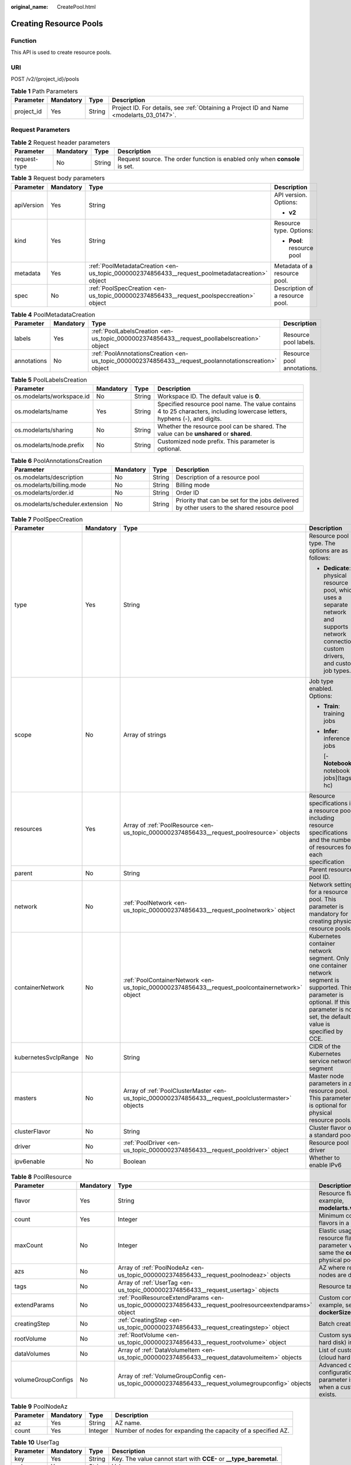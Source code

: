 :original_name: CreatePool.html

.. _CreatePool:

Creating Resource Pools
=======================

Function
--------

This API is used to create resource pools.

URI
---

POST /v2/{project_id}/pools

.. table:: **Table 1** Path Parameters

   +------------+-----------+--------+------------------------------------------------------------------------------------------+
   | Parameter  | Mandatory | Type   | Description                                                                              |
   +============+===========+========+==========================================================================================+
   | project_id | Yes       | String | Project ID. For details, see :ref:`Obtaining a Project ID and Name <modelarts_03_0147>`. |
   +------------+-----------+--------+------------------------------------------------------------------------------------------+

Request Parameters
------------------

.. table:: **Table 2** Request header parameters

   +--------------+-----------+--------+-----------------------------------------------------------------------------+
   | Parameter    | Mandatory | Type   | Description                                                                 |
   +==============+===========+========+=============================================================================+
   | request-type | No        | String | Request source. The order function is enabled only when **console** is set. |
   +--------------+-----------+--------+-----------------------------------------------------------------------------+

.. table:: **Table 3** Request body parameters

   +-----------------+-----------------+-------------------------------------------------------------------------------------------------+---------------------------------+
   | Parameter       | Mandatory       | Type                                                                                            | Description                     |
   +=================+=================+=================================================================================================+=================================+
   | apiVersion      | Yes             | String                                                                                          | API version. Options:           |
   |                 |                 |                                                                                                 |                                 |
   |                 |                 |                                                                                                 | -  **v2**                       |
   +-----------------+-----------------+-------------------------------------------------------------------------------------------------+---------------------------------+
   | kind            | Yes             | String                                                                                          | Resource type. Options:         |
   |                 |                 |                                                                                                 |                                 |
   |                 |                 |                                                                                                 | -  **Pool**: resource pool      |
   +-----------------+-----------------+-------------------------------------------------------------------------------------------------+---------------------------------+
   | metadata        | Yes             | :ref:`PoolMetadataCreation <en-us_topic_0000002374856433__request_poolmetadatacreation>` object | Metadata of a resource pool.    |
   +-----------------+-----------------+-------------------------------------------------------------------------------------------------+---------------------------------+
   | spec            | No              | :ref:`PoolSpecCreation <en-us_topic_0000002374856433__request_poolspeccreation>` object         | Description of a resource pool. |
   +-----------------+-----------------+-------------------------------------------------------------------------------------------------+---------------------------------+

.. _en-us_topic_0000002374856433__request_poolmetadatacreation:

.. table:: **Table 4** PoolMetadataCreation

   +-------------+-----------+-------------------------------------------------------------------------------------------------------+----------------------------+
   | Parameter   | Mandatory | Type                                                                                                  | Description                |
   +=============+===========+=======================================================================================================+============================+
   | labels      | Yes       | :ref:`PoolLabelsCreation <en-us_topic_0000002374856433__request_poollabelscreation>` object           | Resource pool labels.      |
   +-------------+-----------+-------------------------------------------------------------------------------------------------------+----------------------------+
   | annotations | No        | :ref:`PoolAnnotationsCreation <en-us_topic_0000002374856433__request_poolannotationscreation>` object | Resource pool annotations. |
   +-------------+-----------+-------------------------------------------------------------------------------------------------------+----------------------------+

.. _en-us_topic_0000002374856433__request_poollabelscreation:

.. table:: **Table 5** PoolLabelsCreation

   +---------------------------+-----------+--------+----------------------------------------------------------------------------------------------------------------------------+
   | Parameter                 | Mandatory | Type   | Description                                                                                                                |
   +===========================+===========+========+============================================================================================================================+
   | os.modelarts/workspace.id | No        | String | Workspace ID. The default value is **0**.                                                                                  |
   +---------------------------+-----------+--------+----------------------------------------------------------------------------------------------------------------------------+
   | os.modelarts/name         | Yes       | String | Specified resource pool name. The value contains 4 to 25 characters, including lowercase letters, hyphens (-), and digits. |
   +---------------------------+-----------+--------+----------------------------------------------------------------------------------------------------------------------------+
   | os.modelarts/sharing      | No        | String | Whether the resource pool can be shared. The value can be **unshared** or **shared**.                                      |
   +---------------------------+-----------+--------+----------------------------------------------------------------------------------------------------------------------------+
   | os.modelarts/node.prefix  | No        | String | Customized node prefix. This parameter is optional.                                                                        |
   +---------------------------+-----------+--------+----------------------------------------------------------------------------------------------------------------------------+

.. _en-us_topic_0000002374856433__request_poolannotationscreation:

.. table:: **Table 6** PoolAnnotationsCreation

   +----------------------------------+-----------+--------+--------------------------------------------------------------------------------------------+
   | Parameter                        | Mandatory | Type   | Description                                                                                |
   +==================================+===========+========+============================================================================================+
   | os.modelarts/description         | No        | String | Description of a resource pool                                                             |
   +----------------------------------+-----------+--------+--------------------------------------------------------------------------------------------+
   | os.modelarts/billing.mode        | No        | String | Billing mode                                                                               |
   +----------------------------------+-----------+--------+--------------------------------------------------------------------------------------------+
   | os.modelarts/order.id            | No        | String | Order ID                                                                                   |
   +----------------------------------+-----------+--------+--------------------------------------------------------------------------------------------+
   | os.modelarts/scheduler.extension | No        | String | Priority that can be set for the jobs delivered by other users to the shared resource pool |
   +----------------------------------+-----------+--------+--------------------------------------------------------------------------------------------+

.. _en-us_topic_0000002374856433__request_poolspeccreation:

.. table:: **Table 7** PoolSpecCreation

   +----------------------+-----------------+-----------------------------------------------------------------------------------------------------+-----------------------------------------------------------------------------------------------------------------------------------------------------------------------------------------+
   | Parameter            | Mandatory       | Type                                                                                                | Description                                                                                                                                                                             |
   +======================+=================+=====================================================================================================+=========================================================================================================================================================================================+
   | type                 | Yes             | String                                                                                              | Resource pool type. The options are as follows:                                                                                                                                         |
   |                      |                 |                                                                                                     |                                                                                                                                                                                         |
   |                      |                 |                                                                                                     | -  **Dedicate**: physical resource pool, which uses a separate network and supports network connection, custom drivers, and custom job types.                                           |
   +----------------------+-----------------+-----------------------------------------------------------------------------------------------------+-----------------------------------------------------------------------------------------------------------------------------------------------------------------------------------------+
   | scope                | No              | Array of strings                                                                                    | Job type enabled. Options:                                                                                                                                                              |
   |                      |                 |                                                                                                     |                                                                                                                                                                                         |
   |                      |                 |                                                                                                     | -  **Train**: training jobs                                                                                                                                                             |
   |                      |                 |                                                                                                     |                                                                                                                                                                                         |
   |                      |                 |                                                                                                     | -  **Infer**: inference jobs                                                                                                                                                            |
   |                      |                 |                                                                                                     |                                                                                                                                                                                         |
   |                      |                 |                                                                                                     |    [- **Notebook**: notebook jobs](tags: hc)                                                                                                                                            |
   +----------------------+-----------------+-----------------------------------------------------------------------------------------------------+-----------------------------------------------------------------------------------------------------------------------------------------------------------------------------------------+
   | resources            | Yes             | Array of :ref:`PoolResource <en-us_topic_0000002374856433__request_poolresource>` objects           | Resource specifications in a resource pool, including resource specifications and the number of resources for each specification                                                        |
   +----------------------+-----------------+-----------------------------------------------------------------------------------------------------+-----------------------------------------------------------------------------------------------------------------------------------------------------------------------------------------+
   | parent               | No              | String                                                                                              | Parent resource pool ID.                                                                                                                                                                |
   +----------------------+-----------------+-----------------------------------------------------------------------------------------------------+-----------------------------------------------------------------------------------------------------------------------------------------------------------------------------------------+
   | network              | No              | :ref:`PoolNetwork <en-us_topic_0000002374856433__request_poolnetwork>` object                       | Network settings for a resource pool. This parameter is mandatory for creating physical resource pools.                                                                                 |
   +----------------------+-----------------+-----------------------------------------------------------------------------------------------------+-----------------------------------------------------------------------------------------------------------------------------------------------------------------------------------------+
   | containerNetwork     | No              | :ref:`PoolContainerNetwork <en-us_topic_0000002374856433__request_poolcontainernetwork>` object     | Kubernetes container network segment. Only one container network segment is supported. This parameter is optional. If this parameter is not set, the default value is specified by CCE. |
   +----------------------+-----------------+-----------------------------------------------------------------------------------------------------+-----------------------------------------------------------------------------------------------------------------------------------------------------------------------------------------+
   | kubernetesSvcIpRange | No              | String                                                                                              | CIDR of the Kubernetes service network segment                                                                                                                                          |
   +----------------------+-----------------+-----------------------------------------------------------------------------------------------------+-----------------------------------------------------------------------------------------------------------------------------------------------------------------------------------------+
   | masters              | No              | Array of :ref:`PoolClusterMaster <en-us_topic_0000002374856433__request_poolclustermaster>` objects | Master node parameters in a resource pool. This parameter is optional for physical resource pools.                                                                                      |
   +----------------------+-----------------+-----------------------------------------------------------------------------------------------------+-----------------------------------------------------------------------------------------------------------------------------------------------------------------------------------------+
   | clusterFlavor        | No              | String                                                                                              | Cluster flavor of a standard pool.                                                                                                                                                      |
   +----------------------+-----------------+-----------------------------------------------------------------------------------------------------+-----------------------------------------------------------------------------------------------------------------------------------------------------------------------------------------+
   | driver               | No              | :ref:`PoolDriver <en-us_topic_0000002374856433__request_pooldriver>` object                         | Resource pool driver                                                                                                                                                                    |
   +----------------------+-----------------+-----------------------------------------------------------------------------------------------------+-----------------------------------------------------------------------------------------------------------------------------------------------------------------------------------------+
   | ipv6enable           | No              | Boolean                                                                                             | Whether to enable IPv6                                                                                                                                                                  |
   +----------------------+-----------------+-----------------------------------------------------------------------------------------------------+-----------------------------------------------------------------------------------------------------------------------------------------------------------------------------------------+

.. _en-us_topic_0000002374856433__request_poolresource:

.. table:: **Table 8** PoolResource

   +--------------------+-----------+---------------------------------------------------------------------------------------------------------+----------------------------------------------------------------------------------------------------------------+
   | Parameter          | Mandatory | Type                                                                                                    | Description                                                                                                    |
   +====================+===========+=========================================================================================================+================================================================================================================+
   | flavor             | Yes       | String                                                                                                  | Resource flavor name, for example, **modelarts.vm.gpu.tnt004**.                                                |
   +--------------------+-----------+---------------------------------------------------------------------------------------------------------+----------------------------------------------------------------------------------------------------------------+
   | count              | Yes       | Integer                                                                                                 | Minimum count for the flavors in a resource pool.                                                              |
   +--------------------+-----------+---------------------------------------------------------------------------------------------------------+----------------------------------------------------------------------------------------------------------------+
   | maxCount           | No        | Integer                                                                                                 | Elastic usage of the resource flavor. This parameter value is the same the **count** value in a physical pool. |
   +--------------------+-----------+---------------------------------------------------------------------------------------------------------+----------------------------------------------------------------------------------------------------------------+
   | azs                | No        | Array of :ref:`PoolNodeAz <en-us_topic_0000002374856433__request_poolnodeaz>` objects                   | AZ where resource pool nodes are deployed.                                                                     |
   +--------------------+-----------+---------------------------------------------------------------------------------------------------------+----------------------------------------------------------------------------------------------------------------+
   | tags               | No        | Array of :ref:`UserTag <en-us_topic_0000002374856433__request_usertag>` objects                         | Resource tags.                                                                                                 |
   +--------------------+-----------+---------------------------------------------------------------------------------------------------------+----------------------------------------------------------------------------------------------------------------+
   | extendParams       | No        | :ref:`PoolResourceExtendParams <en-us_topic_0000002374856433__request_poolresourceextendparams>` object | Custom configuration, for example, setting **dockerSize** for the node.                                        |
   +--------------------+-----------+---------------------------------------------------------------------------------------------------------+----------------------------------------------------------------------------------------------------------------+
   | creatingStep       | No        | :ref:`CreatingStep <en-us_topic_0000002374856433__request_creatingstep>` object                         | Batch creation information.                                                                                    |
   +--------------------+-----------+---------------------------------------------------------------------------------------------------------+----------------------------------------------------------------------------------------------------------------+
   | rootVolume         | No        | :ref:`RootVolume <en-us_topic_0000002374856433__request_rootvolume>` object                             | Custom system disk (cloud hard disk) information.                                                              |
   +--------------------+-----------+---------------------------------------------------------------------------------------------------------+----------------------------------------------------------------------------------------------------------------+
   | dataVolumes        | No        | Array of :ref:`DataVolumeItem <en-us_topic_0000002374856433__request_datavolumeitem>` objects           | List of custom data disks (cloud hard disks).                                                                  |
   +--------------------+-----------+---------------------------------------------------------------------------------------------------------+----------------------------------------------------------------------------------------------------------------+
   | volumeGroupConfigs | No        | Array of :ref:`VolumeGroupConfig <en-us_topic_0000002374856433__request_volumegroupconfig>` objects     | Advanced disk configurations. This parameter is mandatory when a custom data disk exists.                      |
   +--------------------+-----------+---------------------------------------------------------------------------------------------------------+----------------------------------------------------------------------------------------------------------------+

.. _en-us_topic_0000002374856433__request_poolnodeaz:

.. table:: **Table 9** PoolNodeAz

   +-----------+-----------+---------+---------------------------------------------------------------+
   | Parameter | Mandatory | Type    | Description                                                   |
   +===========+===========+=========+===============================================================+
   | az        | Yes       | String  | AZ name.                                                      |
   +-----------+-----------+---------+---------------------------------------------------------------+
   | count     | Yes       | Integer | Number of nodes for expanding the capacity of a specified AZ. |
   +-----------+-----------+---------+---------------------------------------------------------------+

.. _en-us_topic_0000002374856433__request_usertag:

.. table:: **Table 10** UserTag

   +-----------+-----------+--------+---------------------------------------------------------------------+
   | Parameter | Mandatory | Type   | Description                                                         |
   +===========+===========+========+=====================================================================+
   | key       | Yes       | String | Key. The value cannot start with **CCE-** or **\__type_baremetal**. |
   +-----------+-----------+--------+---------------------------------------------------------------------+
   | value     | Yes       | String | Value.                                                              |
   +-----------+-----------+--------+---------------------------------------------------------------------+

.. _en-us_topic_0000002374856433__request_poolresourceextendparams:

.. table:: **Table 11** PoolResourceExtendParams

   +----------------+-----------+--------+---------------------------------------------------------------------------+
   | Parameter      | Mandatory | Type   | Description                                                               |
   +================+===========+========+===========================================================================+
   | dockerBaseSize | No        | String | Size of the container image space on a node.                              |
   +----------------+-----------+--------+---------------------------------------------------------------------------+
   | postInstall    | No        | String | Post-installation script. The entered value must be encoded using Base64. |
   +----------------+-----------+--------+---------------------------------------------------------------------------+

.. _en-us_topic_0000002374856433__request_creatingstep:

.. table:: **Table 12** CreatingStep

   +-----------------+-----------------+-----------------+----------------------------------+
   | Parameter       | Mandatory       | Type            | Description                      |
   +=================+=================+=================+==================================+
   | step            | No              | Integer         | Creation step.                   |
   +-----------------+-----------------+-----------------+----------------------------------+
   | type            | No              | String          | Batch creation type.             |
   |                 |                 |                 |                                  |
   |                 |                 |                 | -  **rack**: entire rack         |
   |                 |                 |                 |                                  |
   |                 |                 |                 | -  **hyperinstance**: supernodes |
   +-----------------+-----------------+-----------------+----------------------------------+

.. _en-us_topic_0000002374856433__request_rootvolume:

.. table:: **Table 13** RootVolume

   +-----------------+-----------------+-----------------+----------------------------------------+
   | Parameter       | Mandatory       | Type            | Description                            |
   +=================+=================+=================+========================================+
   | volumeType      | Yes             | String          | Disk type. The options are as follows: |
   |                 |                 |                 |                                        |
   |                 |                 |                 | -  **SSD**: ultra-high I/O disk        |
   |                 |                 |                 |                                        |
   |                 |                 |                 | -  **GPSSD**: general-purpose SSD      |
   |                 |                 |                 |                                        |
   |                 |                 |                 | -  **SAS**: high I/O disk              |
   +-----------------+-----------------+-----------------+----------------------------------------+
   | size            | Yes             | String          | Disk size, in GiB.                     |
   +-----------------+-----------------+-----------------+----------------------------------------+

.. _en-us_topic_0000002374856433__request_datavolumeitem:

.. table:: **Table 14** DataVolumeItem

   +-----------------+-----------------+---------------------------------------------------------------------------------------------+----------------------------------------+
   | Parameter       | Mandatory       | Type                                                                                        | Description                            |
   +=================+=================+=============================================================================================+========================================+
   | volumeType      | Yes             | String                                                                                      | Disk type. The options are as follows: |
   |                 |                 |                                                                                             |                                        |
   |                 |                 |                                                                                             | -  **SSD**: ultra-high I/O disk        |
   |                 |                 |                                                                                             |                                        |
   |                 |                 |                                                                                             | -  **GPSSD**: general-purpose SSD      |
   |                 |                 |                                                                                             |                                        |
   |                 |                 |                                                                                             | -  **SAS**: high I/O disk              |
   +-----------------+-----------------+---------------------------------------------------------------------------------------------+----------------------------------------+
   | size            | Yes             | String                                                                                      | Disk size, in GiB.                     |
   +-----------------+-----------------+---------------------------------------------------------------------------------------------+----------------------------------------+
   | count           | No              | Integer                                                                                     | Number of disks.                       |
   +-----------------+-----------------+---------------------------------------------------------------------------------------------+----------------------------------------+
   | extendParams    | Yes             | :ref:`VolumeExtendParams <en-us_topic_0000002374856433__request_volumeextendparams>` object | Custom disk configuration.             |
   +-----------------+-----------------+---------------------------------------------------------------------------------------------+----------------------------------------+

.. _en-us_topic_0000002374856433__request_volumeextendparams:

.. table:: **Table 15** VolumeExtendParams

   +-----------------+-----------------+-----------------+--------------------------------------------------------------------------------------------------------------------------------------------------------------------+
   | Parameter       | Mandatory       | Type            | Description                                                                                                                                                        |
   +=================+=================+=================+====================================================================================================================================================================+
   | volumeGroup     | Yes             | String          | Name of a disk group, which is used to divide storage space. The options are as follows:                                                                           |
   |                 |                 |                 |                                                                                                                                                                    |
   |                 |                 |                 | -  **vgpaas**: container disk.                                                                                                                                     |
   |                 |                 |                 |                                                                                                                                                                    |
   |                 |                 |                 | -  **default**: common data disk, which is mounted in default mode.                                                                                                |
   |                 |                 |                 |                                                                                                                                                                    |
   |                 |                 |                 | -  **vguser{num}**: common data disk, which is mounted to a specified path. The group name varies depending on the path, for example, **vguser1** and **vguser2**. |
   |                 |                 |                 |                                                                                                                                                                    |
   |                 |                 |                 | -  **vg-everest-localvolume-persistent**: common data disk, which is used as the persistent storage volume.                                                        |
   |                 |                 |                 |                                                                                                                                                                    |
   |                 |                 |                 | -  **vg-everest-localvolume-ephemeral**: common data disk, which is used as a temporary storage volume.                                                            |
   +-----------------+-----------------+-----------------+--------------------------------------------------------------------------------------------------------------------------------------------------------------------+

.. _en-us_topic_0000002374856433__request_volumegroupconfig:

.. table:: **Table 16** VolumeGroupConfig

   +-----------------+-----------------+---------------------------------------------------------------------------+--------------------------------------------------------------------------------------------------------------------------------------------------------------------+
   | Parameter       | Mandatory       | Type                                                                      | Description                                                                                                                                                        |
   +=================+=================+===========================================================================+====================================================================================================================================================================+
   | volumeGroup     | Yes             | String                                                                    | Disk group name. Index of the volume group in the dataVolumes.                                                                                                     |
   +-----------------+-----------------+---------------------------------------------------------------------------+--------------------------------------------------------------------------------------------------------------------------------------------------------------------+
   | dockerThinPool  | No              | Integer                                                                   | Percentage of container disks to data disks on nodes in a resource pool. This parameter can be specified only when **volumeGroup** is **vgpaas** (container disk). |
   +-----------------+-----------------+---------------------------------------------------------------------------+--------------------------------------------------------------------------------------------------------------------------------------------------------------------+
   | lvmConfig       | No              | :ref:`LvmConfig <en-us_topic_0000002374856433__request_lvmconfig>` object | LVM configuration management.                                                                                                                                      |
   +-----------------+-----------------+---------------------------------------------------------------------------+--------------------------------------------------------------------------------------------------------------------------------------------------------------------+
   | types           | No              | Array of strings                                                          | Storage type. The options are as follows:                                                                                                                          |
   |                 |                 |                                                                           |                                                                                                                                                                    |
   |                 |                 |                                                                           | -  **volume**: cloud hard disk. When **dataVolumes** is specified, the default value is used.                                                                      |
   |                 |                 |                                                                           |                                                                                                                                                                    |
   |                 |                 |                                                                           | -  **local**: local disk. This parameter must be specified when a local disk is used.                                                                              |
   +-----------------+-----------------+---------------------------------------------------------------------------+--------------------------------------------------------------------------------------------------------------------------------------------------------------------+

.. _en-us_topic_0000002374856433__request_lvmconfig:

.. table:: **Table 17** LvmConfig

   +-----------------+-----------------+-----------------+-------------------------------------------------------------------------------------------------------------------------------------------------------------------------------------+
   | Parameter       | Mandatory       | Type            | Description                                                                                                                                                                         |
   +=================+=================+=================+=====================================================================================================================================================================================+
   | lvType          | Yes             | String          | LVM write mode. The options are as follows:                                                                                                                                         |
   |                 |                 |                 |                                                                                                                                                                                     |
   |                 |                 |                 | -  **linear**: linear mode.                                                                                                                                                         |
   |                 |                 |                 |                                                                                                                                                                                     |
   |                 |                 |                 | -  **striped**: striped mode in which multiple disks are used to form a strip to improve disk performance.                                                                          |
   +-----------------+-----------------+-----------------+-------------------------------------------------------------------------------------------------------------------------------------------------------------------------------------+
   | path            | No              | String          | Disk mount path. This parameter takes effect only in user configuration. The value is an absolute path. Digits, letters, periods (.), hyphens (-), and underscores (_) are allowed. |
   +-----------------+-----------------+-----------------+-------------------------------------------------------------------------------------------------------------------------------------------------------------------------------------+

.. _en-us_topic_0000002374856433__request_poolnetwork:

.. table:: **Table 18** PoolNetwork

   +-----------+-----------+--------+-------------------------------------------------------------------------------------------------------+
   | Parameter | Mandatory | Type   | Description                                                                                           |
   +===========+===========+========+=======================================================================================================+
   | name      | No        | String | Network name. The value is obtained from the **metadata.name** field in the network resource details. |
   +-----------+-----------+--------+-------------------------------------------------------------------------------------------------------+

.. _en-us_topic_0000002374856433__request_poolcontainernetwork:

.. table:: **Table 19** PoolContainerNetwork

   +-----------+-----------+--------+-----------------------------------------------------------------------------------------------------------------------------------------------------------------------------------------------------------------------------------------------------------------------+
   | Parameter | Mandatory | Type   | Description                                                                                                                                                                                                                                                           |
   +===========+===========+========+=======================================================================================================================================================================================================================================================================+
   | cidr      | No        | String | CIDR block of the container network segment. Recommended: 10.0.0.0/12-19, 172.16.0.0/16-19, or 192.168.0.0/16-19. If the selected CIDR block conflicts with existing ones, an error will be reported. This parameter cannot be modified after the cluster is created. |
   +-----------+-----------+--------+-----------------------------------------------------------------------------------------------------------------------------------------------------------------------------------------------------------------------------------------------------------------------+

.. _en-us_topic_0000002374856433__request_poolclustermaster:

.. table:: **Table 20** PoolClusterMaster

   ========= ========= ====== ===================================
   Parameter Mandatory Type   Description
   ========= ========= ====== ===================================
   az        No        String AZ where the master node is located
   ========= ========= ====== ===================================

.. _en-us_topic_0000002374856433__request_pooldriver:

.. table:: **Table 21** PoolDriver

   +-----------------+-----------------+-----------------+----------------------------------------------------------------------------------------------------------------------------------------------------+
   | Parameter       | Mandatory       | Type            | Description                                                                                                                                        |
   +=================+=================+=================+====================================================================================================================================================+
   | gpuVersion      | No              | String          | GPU driver version. This parameter is available when GPUs are used in a physical resource pool. For example, the GPU driver version is **440.33**. |
   +-----------------+-----------------+-----------------+----------------------------------------------------------------------------------------------------------------------------------------------------+
   | npuVersion      | No              | String          | NPU driver version.                                                                                                                                |
   +-----------------+-----------------+-----------------+----------------------------------------------------------------------------------------------------------------------------------------------------+
   | updateStrategy  | No              | String          | Driver upgrade policy. Options:                                                                                                                    |
   |                 |                 |                 |                                                                                                                                                    |
   |                 |                 |                 | -  **force**: forcible upgrade. The node drivers are upgraded immediately, which may affect jobs running on the node.                              |
   |                 |                 |                 |                                                                                                                                                    |
   |                 |                 |                 | -  **idle**: secure upgrade. The drivers are upgraded when no job is running on the node.                                                          |
   +-----------------+-----------------+-----------------+----------------------------------------------------------------------------------------------------------------------------------------------------+

Response Parameters
-------------------

**Status code: 200**

.. table:: **Table 22** Response body parameters

   +-----------------------+----------------------------------------------------------------------------------+---------------------------------+
   | Parameter             | Type                                                                             | Description                     |
   +=======================+==================================================================================+=================================+
   | apiVersion            | String                                                                           | API version. Options:           |
   |                       |                                                                                  |                                 |
   |                       |                                                                                  | -  **v2**                       |
   +-----------------------+----------------------------------------------------------------------------------+---------------------------------+
   | kind                  | String                                                                           | Resource type. Options:         |
   |                       |                                                                                  |                                 |
   |                       |                                                                                  | -  **Pool**: resource pool      |
   +-----------------------+----------------------------------------------------------------------------------+---------------------------------+
   | metadata              | :ref:`PoolMetadata <en-us_topic_0000002374856433__response_poolmetadata>` object | Metadata of a resource pool.    |
   +-----------------------+----------------------------------------------------------------------------------+---------------------------------+
   | spec                  | :ref:`PoolSpec <en-us_topic_0000002374856433__response_poolspec>` object         | Description of a resource pool. |
   +-----------------------+----------------------------------------------------------------------------------+---------------------------------+
   | status                | :ref:`PoolStatus <en-us_topic_0000002374856433__response_poolstatus>` object     | Status of a resource pool.      |
   +-----------------------+----------------------------------------------------------------------------------+---------------------------------+

.. _en-us_topic_0000002374856433__response_poolmetadata:

.. table:: **Table 23** PoolMetadata

   +-------------------+------------------------------------------------------------------------------------------------+---------------------------------------------------------------------------------+
   | Parameter         | Type                                                                                           | Description                                                                     |
   +===================+================================================================================================+=================================================================================+
   | name              | String                                                                                         | Automatically generated resource pool name, which is equivalent to **pool ID**. |
   +-------------------+------------------------------------------------------------------------------------------------+---------------------------------------------------------------------------------+
   | creationTimestamp | String                                                                                         | Timestamp, for example, 2021-11-01T03:49:41Z.                                   |
   +-------------------+------------------------------------------------------------------------------------------------+---------------------------------------------------------------------------------+
   | labels            | :ref:`PoolMetaLabels <en-us_topic_0000002374856433__response_poolmetalabels>` object           | Resource pool labels.                                                           |
   +-------------------+------------------------------------------------------------------------------------------------+---------------------------------------------------------------------------------+
   | annotations       | :ref:`PoolMetaAnnotations <en-us_topic_0000002374856433__response_poolmetaannotations>` object | Resource pool annotations.                                                      |
   +-------------------+------------------------------------------------------------------------------------------------+---------------------------------------------------------------------------------+

.. _en-us_topic_0000002374856433__response_poolmetalabels:

.. table:: **Table 24** PoolMetaLabels

   +-------------------------------+-----------------------+-------------------------------------------------------------------------------------------------------------------------------------------------------+
   | Parameter                     | Type                  | Description                                                                                                                                           |
   +===============================+=======================+=======================================================================================================================================================+
   | os.modelarts/workspace.id     | String                | Workspace ID                                                                                                                                          |
   +-------------------------------+-----------------------+-------------------------------------------------------------------------------------------------------------------------------------------------------+
   | os.modelarts/name             | String                | Resource pool name specified by the user.                                                                                                             |
   +-------------------------------+-----------------------+-------------------------------------------------------------------------------------------------------------------------------------------------------+
   | os.modelarts/resource.id      | String                | Resource ID of the resource pool.                                                                                                                     |
   +-------------------------------+-----------------------+-------------------------------------------------------------------------------------------------------------------------------------------------------+
   | os.modelarts/tenant.domain.id | String                | ID of the tenant corresponding to the resource pool, which records the tenant account where the resource pool is created                              |
   +-------------------------------+-----------------------+-------------------------------------------------------------------------------------------------------------------------------------------------------+
   | os.modelarts/create-from      | String                | Source of a resource pool, for example, **admin-console**, indicating that the resource pool is created by the administrator on the ModelArts console |
   +-------------------------------+-----------------------+-------------------------------------------------------------------------------------------------------------------------------------------------------+
   | os.modelarts.pool/biz         | String                | Business type of a resource pool. The value can be **public** or **private**.                                                                         |
   +-------------------------------+-----------------------+-------------------------------------------------------------------------------------------------------------------------------------------------------+
   | os.modelarts/sharing          | String                | Whether the resource pool can be shared. Options:                                                                                                     |
   |                               |                       |                                                                                                                                                       |
   |                               |                       | -  **unshared**: It cannot be shared.                                                                                                                 |
   |                               |                       |                                                                                                                                                       |
   |                               |                       | -  **shared**: It can be shared.                                                                                                                      |
   +-------------------------------+-----------------------+-------------------------------------------------------------------------------------------------------------------------------------------------------+

.. _en-us_topic_0000002374856433__response_poolmetaannotations:

.. table:: **Table 25** PoolMetaAnnotations

   +----------------------------------------------------------+--------+-----------------------------------------------------------------------------------------------------------------------------------------------------------------------------------------------------------------------------------------------------------------------------------------------------------------------------------+
   | Parameter                                                | Type   | Description                                                                                                                                                                                                                                                                                                                       |
   +==========================================================+========+===================================================================================================================================================================================================================================================================================================================================+
   | os.modelarts/description                                 | String | Description of a resource pool.                                                                                                                                                                                                                                                                                                   |
   +----------------------------------------------------------+--------+-----------------------------------------------------------------------------------------------------------------------------------------------------------------------------------------------------------------------------------------------------------------------------------------------------------------------------------+
   | os.modelarts/billing.mode                                | String | Billing mode.                                                                                                                                                                                                                                                                                                                     |
   +----------------------------------------------------------+--------+-----------------------------------------------------------------------------------------------------------------------------------------------------------------------------------------------------------------------------------------------------------------------------------------------------------------------------------+
   | os.modelarts/flavor.resource.ids                         | String | Resource ID corresponding to each flavor.                                                                                                                                                                                                                                                                                         |
   +----------------------------------------------------------+--------+-----------------------------------------------------------------------------------------------------------------------------------------------------------------------------------------------------------------------------------------------------------------------------------------------------------------------------------+
   | os.modelarts/tms.tags                                    | String | Resource tags specified by the user during resource pool creation.                                                                                                                                                                                                                                                                |
   +----------------------------------------------------------+--------+-----------------------------------------------------------------------------------------------------------------------------------------------------------------------------------------------------------------------------------------------------------------------------------------------------------------------------------+
   | os.modelarts/scheduler.extension                         | String | Priority that can be set for the jobs delivered by other users to the shared resource pool                                                                                                                                                                                                                                        |
   +----------------------------------------------------------+--------+-----------------------------------------------------------------------------------------------------------------------------------------------------------------------------------------------------------------------------------------------------------------------------------------------------------------------------------+
   | os.modelarts/volcano.scheduler.cabinet-exclusive.enabled | String | Whether a resource pool that is not provisioned for an entire cabinet can deliver the job of an entire cabinet. If this annotation exists, the resource pool can deliver such a job. By default, a resource pool provisioned for an entire cabinet (that is, **creatingStep** resources of the rack type) supports this function. |
   +----------------------------------------------------------+--------+-----------------------------------------------------------------------------------------------------------------------------------------------------------------------------------------------------------------------------------------------------------------------------------------------------------------------------------+
   | os.modelarts.pool/scope.external.dependency.Train        | String | External dependency ID of training.                                                                                                                                                                                                                                                                                               |
   +----------------------------------------------------------+--------+-----------------------------------------------------------------------------------------------------------------------------------------------------------------------------------------------------------------------------------------------------------------------------------------------------------------------------------+
   | os.modelarts.pool/scope.external.dependency.Infer        | String | External dependency ID of inference.                                                                                                                                                                                                                                                                                              |
   +----------------------------------------------------------+--------+-----------------------------------------------------------------------------------------------------------------------------------------------------------------------------------------------------------------------------------------------------------------------------------------------------------------------------------+
   | os.modelarts.pool/scope.external.dependency.Notebook     | String | External dependency ID of the development environment.                                                                                                                                                                                                                                                                            |
   +----------------------------------------------------------+--------+-----------------------------------------------------------------------------------------------------------------------------------------------------------------------------------------------------------------------------------------------------------------------------------------------------------------------------------+

.. _en-us_topic_0000002374856433__response_poolspec:

.. table:: **Table 26** PoolSpec

   +-----------------------+----------------------------------------------------------------------------------------------------------------+-----------------------------------------------------------------------------------------------------------------------------------------------+
   | Parameter             | Type                                                                                                           | Description                                                                                                                                   |
   +=======================+================================================================================================================+===============================================================================================================================================+
   | type                  | String                                                                                                         | Resource pool type. The options are as follows:                                                                                               |
   |                       |                                                                                                                |                                                                                                                                               |
   |                       |                                                                                                                | -  **Dedicate**: physical resource pool, which uses a separate network and supports network connection, custom drivers, and custom job types. |
   +-----------------------+----------------------------------------------------------------------------------------------------------------+-----------------------------------------------------------------------------------------------------------------------------------------------+
   | scope                 | Array of strings                                                                                               | Job type enabled. Options:                                                                                                                    |
   |                       |                                                                                                                |                                                                                                                                               |
   |                       |                                                                                                                | -  **Train**: training jobs                                                                                                                   |
   |                       |                                                                                                                |                                                                                                                                               |
   |                       |                                                                                                                | -  **Infer**: inference jobs                                                                                                                  |
   |                       |                                                                                                                |                                                                                                                                               |
   |                       |                                                                                                                |    [- **Notebook**: notebook jobs](tags: hc)                                                                                                  |
   +-----------------------+----------------------------------------------------------------------------------------------------------------+-----------------------------------------------------------------------------------------------------------------------------------------------+
   | resources             | Array of :ref:`PoolResource <en-us_topic_0000002374856433__response_poolresource>` objects                     | Resource flavor list in a resource pool, including resource flavors, the number of resources for each flavor, and node pool information.      |
   +-----------------------+----------------------------------------------------------------------------------------------------------------+-----------------------------------------------------------------------------------------------------------------------------------------------+
   | network               | :ref:`PoolNetwork <en-us_topic_0000002374856433__response_poolnetwork>` object                                 | Network settings for a resource pool. This parameter is mandatory for physical resource pools.                                                |
   +-----------------------+----------------------------------------------------------------------------------------------------------------+-----------------------------------------------------------------------------------------------------------------------------------------------+
   | containerNetwork      | :ref:`PoolClusterContainerNetwork <en-us_topic_0000002374856433__response_poolclustercontainernetwork>` object | Kubernetes container network                                                                                                                  |
   +-----------------------+----------------------------------------------------------------------------------------------------------------+-----------------------------------------------------------------------------------------------------------------------------------------------+
   | kubernetesSvcIpRange  | String                                                                                                         | CIDR of the Kubernetes service network segment                                                                                                |
   +-----------------------+----------------------------------------------------------------------------------------------------------------+-----------------------------------------------------------------------------------------------------------------------------------------------+
   | masters               | Array of :ref:`PoolClusterMaster <en-us_topic_0000002374856433__response_poolclustermaster>` objects           | Master node parameters in a resource pool. This parameter is optional for physical resource pools.                                            |
   +-----------------------+----------------------------------------------------------------------------------------------------------------+-----------------------------------------------------------------------------------------------------------------------------------------------+
   | clusterFlavor         | String                                                                                                         | Cluster flavor of a standard pool.                                                                                                            |
   +-----------------------+----------------------------------------------------------------------------------------------------------------+-----------------------------------------------------------------------------------------------------------------------------------------------+
   | driver                | :ref:`PoolDriver <en-us_topic_0000002374856433__response_pooldriver>` object                                   | Resource pool driver.                                                                                                                         |
   +-----------------------+----------------------------------------------------------------------------------------------------------------+-----------------------------------------------------------------------------------------------------------------------------------------------+

.. _en-us_topic_0000002374856433__response_poolresource:

.. table:: **Table 27** PoolResource

   +--------------------+----------------------------------------------------------------------------------------------------------+----------------------------------------------------------------------------------------------------------------+
   | Parameter          | Type                                                                                                     | Description                                                                                                    |
   +====================+==========================================================================================================+================================================================================================================+
   | flavor             | String                                                                                                   | Resource flavor name, for example, **modelarts.vm.gpu.tnt004**.                                                |
   +--------------------+----------------------------------------------------------------------------------------------------------+----------------------------------------------------------------------------------------------------------------+
   | count              | Integer                                                                                                  | Minimum count for the flavors in a resource pool.                                                              |
   +--------------------+----------------------------------------------------------------------------------------------------------+----------------------------------------------------------------------------------------------------------------+
   | maxCount           | Integer                                                                                                  | Elastic usage of the resource flavor. This parameter value is the same the **count** value in a physical pool. |
   +--------------------+----------------------------------------------------------------------------------------------------------+----------------------------------------------------------------------------------------------------------------+
   | azs                | Array of :ref:`PoolNodeAz <en-us_topic_0000002374856433__response_poolnodeaz>` objects                   | AZ where resource pool nodes are deployed.                                                                     |
   +--------------------+----------------------------------------------------------------------------------------------------------+----------------------------------------------------------------------------------------------------------------+
   | tags               | Array of :ref:`UserTag <en-us_topic_0000002374856433__response_usertag>` objects                         | Resource tags.                                                                                                 |
   +--------------------+----------------------------------------------------------------------------------------------------------+----------------------------------------------------------------------------------------------------------------+
   | extendParams       | :ref:`PoolResourceExtendParams <en-us_topic_0000002374856433__response_poolresourceextendparams>` object | Custom configuration, for example, setting **dockerSize** for the node.                                        |
   +--------------------+----------------------------------------------------------------------------------------------------------+----------------------------------------------------------------------------------------------------------------+
   | creatingStep       | :ref:`CreatingStep <en-us_topic_0000002374856433__response_creatingstep>` object                         | Batch creation information.                                                                                    |
   +--------------------+----------------------------------------------------------------------------------------------------------+----------------------------------------------------------------------------------------------------------------+
   | rootVolume         | :ref:`RootVolume <en-us_topic_0000002374856433__response_rootvolume>` object                             | Custom system disk (cloud hard disk) information.                                                              |
   +--------------------+----------------------------------------------------------------------------------------------------------+----------------------------------------------------------------------------------------------------------------+
   | dataVolumes        | Array of :ref:`DataVolumeItem <en-us_topic_0000002374856433__response_datavolumeitem>` objects           | List of custom data disks (cloud hard disks).                                                                  |
   +--------------------+----------------------------------------------------------------------------------------------------------+----------------------------------------------------------------------------------------------------------------+
   | volumeGroupConfigs | Array of :ref:`VolumeGroupConfig <en-us_topic_0000002374856433__response_volumegroupconfig>` objects     | Advanced disk configurations. This parameter is mandatory when a custom data disk exists.                      |
   +--------------------+----------------------------------------------------------------------------------------------------------+----------------------------------------------------------------------------------------------------------------+

.. _en-us_topic_0000002374856433__response_usertag:

.. table:: **Table 28** UserTag

   +-----------+--------+---------------------------------------------------------------------+
   | Parameter | Type   | Description                                                         |
   +===========+========+=====================================================================+
   | key       | String | Key. The value cannot start with **CCE-** or **\__type_baremetal**. |
   +-----------+--------+---------------------------------------------------------------------+
   | value     | String | Value.                                                              |
   +-----------+--------+---------------------------------------------------------------------+

.. _en-us_topic_0000002374856433__response_poolresourceextendparams:

.. table:: **Table 29** PoolResourceExtendParams

   +----------------+--------+---------------------------------------------------------------------------+
   | Parameter      | Type   | Description                                                               |
   +================+========+===========================================================================+
   | dockerBaseSize | String | Size of the container image space on a node.                              |
   +----------------+--------+---------------------------------------------------------------------------+
   | postInstall    | String | Post-installation script. The entered value must be encoded using Base64. |
   +----------------+--------+---------------------------------------------------------------------------+

.. _en-us_topic_0000002374856433__response_rootvolume:

.. table:: **Table 30** RootVolume

   +-----------------------+-----------------------+----------------------------------------+
   | Parameter             | Type                  | Description                            |
   +=======================+=======================+========================================+
   | volumeType            | String                | Disk type. The options are as follows: |
   |                       |                       |                                        |
   |                       |                       | -  **SSD**: ultra-high I/O disk        |
   |                       |                       |                                        |
   |                       |                       | -  **GPSSD**: general-purpose SSD      |
   |                       |                       |                                        |
   |                       |                       | -  **SAS**: high I/O disk              |
   +-----------------------+-----------------------+----------------------------------------+
   | size                  | String                | Disk size, in GiB.                     |
   +-----------------------+-----------------------+----------------------------------------+

.. _en-us_topic_0000002374856433__response_datavolumeitem:

.. table:: **Table 31** DataVolumeItem

   +-----------------------+----------------------------------------------------------------------------------------------+----------------------------------------+
   | Parameter             | Type                                                                                         | Description                            |
   +=======================+==============================================================================================+========================================+
   | volumeType            | String                                                                                       | Disk type. The options are as follows: |
   |                       |                                                                                              |                                        |
   |                       |                                                                                              | -  **SSD**: ultra-high I/O disk        |
   |                       |                                                                                              |                                        |
   |                       |                                                                                              | -  **GPSSD**: general-purpose SSD      |
   |                       |                                                                                              |                                        |
   |                       |                                                                                              | -  **SAS**: high I/O disk              |
   +-----------------------+----------------------------------------------------------------------------------------------+----------------------------------------+
   | size                  | String                                                                                       | Disk size, in GiB.                     |
   +-----------------------+----------------------------------------------------------------------------------------------+----------------------------------------+
   | count                 | Integer                                                                                      | Number of disks.                       |
   +-----------------------+----------------------------------------------------------------------------------------------+----------------------------------------+
   | extendParams          | :ref:`VolumeExtendParams <en-us_topic_0000002374856433__response_volumeextendparams>` object | Custom disk configuration.             |
   +-----------------------+----------------------------------------------------------------------------------------------+----------------------------------------+

.. _en-us_topic_0000002374856433__response_volumeextendparams:

.. table:: **Table 32** VolumeExtendParams

   +-----------------------+-----------------------+--------------------------------------------------------------------------------------------------------------------------------------------------------------------+
   | Parameter             | Type                  | Description                                                                                                                                                        |
   +=======================+=======================+====================================================================================================================================================================+
   | volumeGroup           | String                | Name of a disk group, which is used to divide storage space. The options are as follows:                                                                           |
   |                       |                       |                                                                                                                                                                    |
   |                       |                       | -  **vgpaas**: container disk.                                                                                                                                     |
   |                       |                       |                                                                                                                                                                    |
   |                       |                       | -  **default**: common data disk, which is mounted in default mode.                                                                                                |
   |                       |                       |                                                                                                                                                                    |
   |                       |                       | -  **vguser{num}**: common data disk, which is mounted to a specified path. The group name varies depending on the path, for example, **vguser1** and **vguser2**. |
   |                       |                       |                                                                                                                                                                    |
   |                       |                       | -  **vg-everest-localvolume-persistent**: common data disk, which is used as the persistent storage volume.                                                        |
   |                       |                       |                                                                                                                                                                    |
   |                       |                       | -  **vg-everest-localvolume-ephemeral**: common data disk, which is used as a temporary storage volume.                                                            |
   +-----------------------+-----------------------+--------------------------------------------------------------------------------------------------------------------------------------------------------------------+

.. _en-us_topic_0000002374856433__response_volumegroupconfig:

.. table:: **Table 33** VolumeGroupConfig

   +-----------------------+----------------------------------------------------------------------------+--------------------------------------------------------------------------------------------------------------------------------------------------------------------+
   | Parameter             | Type                                                                       | Description                                                                                                                                                        |
   +=======================+============================================================================+====================================================================================================================================================================+
   | volumeGroup           | String                                                                     | Disk group name. Index of the volume group in the dataVolumes.                                                                                                     |
   +-----------------------+----------------------------------------------------------------------------+--------------------------------------------------------------------------------------------------------------------------------------------------------------------+
   | dockerThinPool        | Integer                                                                    | Percentage of container disks to data disks on nodes in a resource pool. This parameter can be specified only when **volumeGroup** is **vgpaas** (container disk). |
   +-----------------------+----------------------------------------------------------------------------+--------------------------------------------------------------------------------------------------------------------------------------------------------------------+
   | lvmConfig             | :ref:`LvmConfig <en-us_topic_0000002374856433__response_lvmconfig>` object | LVM configuration management.                                                                                                                                      |
   +-----------------------+----------------------------------------------------------------------------+--------------------------------------------------------------------------------------------------------------------------------------------------------------------+
   | types                 | Array of strings                                                           | Storage type. The options are as follows:                                                                                                                          |
   |                       |                                                                            |                                                                                                                                                                    |
   |                       |                                                                            | -  **volume**: cloud hard disk. When **dataVolumes** is specified, the default value is used.                                                                      |
   |                       |                                                                            |                                                                                                                                                                    |
   |                       |                                                                            | -  **local**: local disk. This parameter must be specified when a local disk is used.                                                                              |
   +-----------------------+----------------------------------------------------------------------------+--------------------------------------------------------------------------------------------------------------------------------------------------------------------+

.. _en-us_topic_0000002374856433__response_lvmconfig:

.. table:: **Table 34** LvmConfig

   +-----------------------+-----------------------+-------------------------------------------------------------------------------------------------------------------------------------------------------------------------------------+
   | Parameter             | Type                  | Description                                                                                                                                                                         |
   +=======================+=======================+=====================================================================================================================================================================================+
   | lvType                | String                | LVM write mode. The options are as follows:                                                                                                                                         |
   |                       |                       |                                                                                                                                                                                     |
   |                       |                       | -  **linear**: linear mode.                                                                                                                                                         |
   |                       |                       |                                                                                                                                                                                     |
   |                       |                       | -  **striped**: striped mode in which multiple disks are used to form a strip to improve disk performance.                                                                          |
   +-----------------------+-----------------------+-------------------------------------------------------------------------------------------------------------------------------------------------------------------------------------+
   | path                  | String                | Disk mount path. This parameter takes effect only in user configuration. The value is an absolute path. Digits, letters, periods (.), hyphens (-), and underscores (_) are allowed. |
   +-----------------------+-----------------------+-------------------------------------------------------------------------------------------------------------------------------------------------------------------------------------+

.. _en-us_topic_0000002374856433__response_poolnetwork:

.. table:: **Table 35** PoolNetwork

   +-----------+--------+-------------------------------------------------------------------------------------------------------+
   | Parameter | Type   | Description                                                                                           |
   +===========+========+=======================================================================================================+
   | name      | String | Network name. The value is obtained from the **metadata.name** field in the network resource details. |
   +-----------+--------+-------------------------------------------------------------------------------------------------------+

.. _en-us_topic_0000002374856433__response_poolclustercontainernetwork:

.. table:: **Table 36** PoolClusterContainerNetwork

   +-----------------------+-----------------------+--------------------------------------------------------------------------------------------------------------------------------------------------------------------------------------------------------------------------------------------------------------+
   | Parameter             | Type                  | Description                                                                                                                                                                                                                                                  |
   +=======================+=======================+==============================================================================================================================================================================================================================================================+
   | mode                  | String                | Container network model. The options are as follows:                                                                                                                                                                                                         |
   |                       |                       |                                                                                                                                                                                                                                                              |
   |                       |                       | -  **overlay_l2**: an overlay_l2 network (container tunnel network) built for containers by using OpenVSwitch (OVS).                                                                                                                                         |
   |                       |                       |                                                                                                                                                                                                                                                              |
   |                       |                       | -  **vpc-router**: an underlay_l2 network built for containers by using IPvlan and custom VPC routes.                                                                                                                                                        |
   |                       |                       |                                                                                                                                                                                                                                                              |
   |                       |                       | -  **eni**: Cloud Native Network 2.0. This model deeply integrates the native ENI capability of VPC, uses the VPC CIDR block to allocate container addresses, and supports passthrough networking. You can use this model when creating a CCE Turbo cluster. |
   +-----------------------+-----------------------+--------------------------------------------------------------------------------------------------------------------------------------------------------------------------------------------------------------------------------------------------------------+
   | cidr                  | String                | Container network segment. This parameter is valid only when the container network model is **overlay_l2** or **vpc-router**.                                                                                                                                |
   +-----------------------+-----------------------+--------------------------------------------------------------------------------------------------------------------------------------------------------------------------------------------------------------------------------------------------------------+

.. _en-us_topic_0000002374856433__response_poolclustermaster:

.. table:: **Table 37** PoolClusterMaster

   ========= ====== ===================================
   Parameter Type   Description
   ========= ====== ===================================
   az        String AZ where the master node is located
   ========= ====== ===================================

.. _en-us_topic_0000002374856433__response_pooldriver:

.. table:: **Table 38** PoolDriver

   +-----------------------+-----------------------+----------------------------------------------------------------------------------------------------------------------------------------------------+
   | Parameter             | Type                  | Description                                                                                                                                        |
   +=======================+=======================+====================================================================================================================================================+
   | gpuVersion            | String                | GPU driver version. This parameter is available when GPUs are used in a physical resource pool. For example, the GPU driver version is **440.33**. |
   +-----------------------+-----------------------+----------------------------------------------------------------------------------------------------------------------------------------------------+
   | npuVersion            | String                | NPU driver version.                                                                                                                                |
   +-----------------------+-----------------------+----------------------------------------------------------------------------------------------------------------------------------------------------+
   | updateStrategy        | String                | Driver upgrade policy. Options:                                                                                                                    |
   |                       |                       |                                                                                                                                                    |
   |                       |                       | -  **force**: forcible upgrade. The node drivers are upgraded immediately, which may affect jobs running on the node.                              |
   |                       |                       |                                                                                                                                                    |
   |                       |                       | -  **idle**: secure upgrade. The drivers are upgraded when no job is running on the node.                                                          |
   +-----------------------+-----------------------+----------------------------------------------------------------------------------------------------------------------------------------------------+

.. _en-us_topic_0000002374856433__response_poolstatus:

.. table:: **Table 39** PoolStatus

   +-----------------------+--------------------------------------------------------------------------------------------------+-----------------------------------------------------------------------------------------------------------------------------+
   | Parameter             | Type                                                                                             | Description                                                                                                                 |
   +=======================+==================================================================================================+=============================================================================================================================+
   | phase                 | String                                                                                           | Resource pool status. Options:                                                                                              |
   |                       |                                                                                                  |                                                                                                                             |
   |                       |                                                                                                  | -  **Creating**: The resource pool is being created.                                                                        |
   |                       |                                                                                                  |                                                                                                                             |
   |                       |                                                                                                  | -  **Running**: The resource pool is running.                                                                               |
   |                       |                                                                                                  |                                                                                                                             |
   |                       |                                                                                                  | -  **Abnormal**: The resource pool malfunctions.                                                                            |
   |                       |                                                                                                  |                                                                                                                             |
   |                       |                                                                                                  | -  **Deleting**: The resource pool is being deleted.                                                                        |
   |                       |                                                                                                  |                                                                                                                             |
   |                       |                                                                                                  | -  **Error**: An error occurred in the resource pool.                                                                       |
   |                       |                                                                                                  |                                                                                                                             |
   |                       |                                                                                                  | -  **CreationFailed**: Creating the resource pool failed.                                                                   |
   |                       |                                                                                                  |                                                                                                                             |
   |                       |                                                                                                  | -  **ScalingFailed**: Expanding the capacity of the resource pool failed.                                                   |
   |                       |                                                                                                  |                                                                                                                             |
   |                       |                                                                                                  | -  **Waiting**: The resource pool is awaiting creation, which is typically caused by an unpaid order or unapproved request. |
   +-----------------------+--------------------------------------------------------------------------------------------------+-----------------------------------------------------------------------------------------------------------------------------+
   | message               | String                                                                                           | Message indicating that the resource pool is in the current state.                                                          |
   +-----------------------+--------------------------------------------------------------------------------------------------+-----------------------------------------------------------------------------------------------------------------------------+
   | resources             | :ref:`PoolResourceStatus <en-us_topic_0000002374856433__response_poolresourcestatus>` object     | The amount of resources in different states in the resource pool.                                                           |
   +-----------------------+--------------------------------------------------------------------------------------------------+-----------------------------------------------------------------------------------------------------------------------------+
   | scope                 | Array of :ref:`PoolScopeStatus <en-us_topic_0000002374856433__response_poolscopestatus>` objects | Service status of a resource pool.                                                                                          |
   +-----------------------+--------------------------------------------------------------------------------------------------+-----------------------------------------------------------------------------------------------------------------------------+
   | driver                | :ref:`PoolDriverListStatus <en-us_topic_0000002374856433__response_pooldriverliststatus>` object | Resource pool driver.                                                                                                       |
   +-----------------------+--------------------------------------------------------------------------------------------------+-----------------------------------------------------------------------------------------------------------------------------+
   | parent                | String                                                                                           | Name of the parent node of a resource pool. This parameter is left blank for physical pools.                                |
   +-----------------------+--------------------------------------------------------------------------------------------------+-----------------------------------------------------------------------------------------------------------------------------+
   | root                  | String                                                                                           | Name of the root node in a resource pool. For a physical pool, the value is its name.                                       |
   +-----------------------+--------------------------------------------------------------------------------------------------+-----------------------------------------------------------------------------------------------------------------------------+

.. _en-us_topic_0000002374856433__response_poolresourcestatus:

.. table:: **Table 40** PoolResourceStatus

   +-----------+------------------------------------------------------------------------------------------------------------------+------------------------------------------------------------------------+
   | Parameter | Type                                                                                                             | Description                                                            |
   +===========+==================================================================================================================+========================================================================+
   | creating  | Array of :ref:`PoolResourceFlavorCount <en-us_topic_0000002374856433__response_poolresourceflavorcount>` objects | Data model for the number of resources of the specified specifications |
   +-----------+------------------------------------------------------------------------------------------------------------------+------------------------------------------------------------------------+
   | available | Array of :ref:`PoolResourceFlavorCount <en-us_topic_0000002374856433__response_poolresourceflavorcount>` objects | Data model for the number of resources of the specified specifications |
   +-----------+------------------------------------------------------------------------------------------------------------------+------------------------------------------------------------------------+
   | abnormal  | Array of :ref:`PoolResourceFlavorCount <en-us_topic_0000002374856433__response_poolresourceflavorcount>` objects | Data model for the number of resources of the specified specifications |
   +-----------+------------------------------------------------------------------------------------------------------------------+------------------------------------------------------------------------+
   | deleting  | Array of :ref:`PoolResourceFlavorCount <en-us_topic_0000002374856433__response_poolresourceflavorcount>` objects | Data model for the number of resources of the specified specifications |
   +-----------+------------------------------------------------------------------------------------------------------------------+------------------------------------------------------------------------+

.. _en-us_topic_0000002374856433__response_poolresourceflavorcount:

.. table:: **Table 41** PoolResourceFlavorCount

   +--------------+----------------------------------------------------------------------------------------+------------------------------------------------------------------------------------------------------------------------+
   | Parameter    | Type                                                                                   | Description                                                                                                            |
   +==============+========================================================================================+========================================================================================================================+
   | flavor       | String                                                                                 | Resource flavor name, for example, **modelarts.vm.gpu.tnt004**.                                                        |
   +--------------+----------------------------------------------------------------------------------------+------------------------------------------------------------------------------------------------------------------------+
   | count        | Integer                                                                                | Minimum count for the specifications in a resource pool                                                                |
   +--------------+----------------------------------------------------------------------------------------+------------------------------------------------------------------------------------------------------------------------+
   | maxCount     | Integer                                                                                | Elastic usage of the resource specifications. This parameter value is the same the **count** value in a physical pool. |
   +--------------+----------------------------------------------------------------------------------------+------------------------------------------------------------------------------------------------------------------------+
   | azs          | Array of :ref:`PoolNodeAz <en-us_topic_0000002374856433__response_poolnodeaz>` objects | AZ where resource pool nodes are deployed.                                                                             |
   +--------------+----------------------------------------------------------------------------------------+------------------------------------------------------------------------------------------------------------------------+
   | creatingStep | :ref:`CreatingStep <en-us_topic_0000002374856433__response_creatingstep>` object       | Batch creation information.                                                                                            |
   +--------------+----------------------------------------------------------------------------------------+------------------------------------------------------------------------------------------------------------------------+

.. _en-us_topic_0000002374856433__response_poolnodeaz:

.. table:: **Table 42** PoolNodeAz

   +-----------+---------+---------------------------------------------------------------+
   | Parameter | Type    | Description                                                   |
   +===========+=========+===============================================================+
   | az        | String  | AZ name.                                                      |
   +-----------+---------+---------------------------------------------------------------+
   | count     | Integer | Number of nodes for expanding the capacity of a specified AZ. |
   +-----------+---------+---------------------------------------------------------------+

.. _en-us_topic_0000002374856433__response_creatingstep:

.. table:: **Table 43** CreatingStep

   +-----------------------+-----------------------+----------------------------------+
   | Parameter             | Type                  | Description                      |
   +=======================+=======================+==================================+
   | step                  | Integer               | Creation step.                   |
   +-----------------------+-----------------------+----------------------------------+
   | type                  | String                | Batch creation type.             |
   |                       |                       |                                  |
   |                       |                       | -  **rack**: entire rack         |
   |                       |                       |                                  |
   |                       |                       | -  **hyperinstance**: supernodes |
   +-----------------------+-----------------------+----------------------------------+

.. _en-us_topic_0000002374856433__response_poolscopestatus:

.. table:: **Table 44** PoolScopeStatus

   +-----------------------+------------------------------------------------------------------------------------------------------------+------------------------------------------------------------+
   | Parameter             | Type                                                                                                       | Description                                                |
   +=======================+============================================================================================================+============================================================+
   | scopeType             | String                                                                                                     | Enabled job types. The options are as follows:             |
   |                       |                                                                                                            |                                                            |
   |                       |                                                                                                            | -  **Train**: training jobs                                |
   |                       |                                                                                                            |                                                            |
   |                       |                                                                                                            | -  **Infer**: inference jobs                               |
   |                       |                                                                                                            |                                                            |
   |                       |                                                                                                            | -  **Notebook**: notebook jobs                             |
   +-----------------------+------------------------------------------------------------------------------------------------------------+------------------------------------------------------------+
   | state                 | String                                                                                                     | Service status. The options are as follows:                |
   |                       |                                                                                                            |                                                            |
   |                       |                                                                                                            | -  **Enabling**: The service is being enabled.             |
   |                       |                                                                                                            |                                                            |
   |                       |                                                                                                            | -  **Enabled**: The service has been enabled.              |
   |                       |                                                                                                            |                                                            |
   |                       |                                                                                                            | -  **EnableFailed**: The service fails to be enabled.      |
   |                       |                                                                                                            |                                                            |
   |                       |                                                                                                            | -  **Disabling**: The service is being disabled.           |
   |                       |                                                                                                            |                                                            |
   |                       |                                                                                                            | -  **Disabled**: The service has been disabled.            |
   +-----------------------+------------------------------------------------------------------------------------------------------------+------------------------------------------------------------+
   | plugins               | Array of :ref:`PoolScopePluginPhase <en-us_topic_0000002374856433__response_poolscopepluginphase>` objects | Plug-in status.                                            |
   +-----------------------+------------------------------------------------------------------------------------------------------------+------------------------------------------------------------+
   | message               | String                                                                                                     | Cause of the failure to enable or disable the environment. |
   +-----------------------+------------------------------------------------------------------------------------------------------------+------------------------------------------------------------+

.. _en-us_topic_0000002374856433__response_poolscopepluginphase:

.. table:: **Table 45** PoolScopePluginPhase

   +-----------------------+-----------------------+------------------------------------------------+
   | Parameter             | Type                  | Description                                    |
   +=======================+=======================+================================================+
   | name                  | String                | Plug-in type.                                  |
   +-----------------------+-----------------------+------------------------------------------------+
   | phase                 | String                | Plug-in status. The options are as follows:    |
   |                       |                       |                                                |
   |                       |                       | -  **Pending**: The plug-in is pending.        |
   |                       |                       |                                                |
   |                       |                       | -  **Running**: The plug-in is running.        |
   |                       |                       |                                                |
   |                       |                       | -  **Updating**: The plug-in is being updated. |
   |                       |                       |                                                |
   |                       |                       | -  **Abnormal**: The plug-in is abnormal.      |
   |                       |                       |                                                |
   |                       |                       | -  **Deleting**: The plug-in is being deleted. |
   +-----------------------+-----------------------+------------------------------------------------+

.. _en-us_topic_0000002374856433__response_pooldriverliststatus:

.. table:: **Table 46** PoolDriverListStatus

   +-----------+------------------------------------------------------------------------------------------+-------------------------+
   | Parameter | Type                                                                                     | Description             |
   +===========+==========================================================================================+=========================+
   | gpu       | :ref:`PoolDriverStatus <en-us_topic_0000002374856433__response_pooldriverstatus>` object | GPU driver information. |
   +-----------+------------------------------------------------------------------------------------------+-------------------------+
   | npu       | :ref:`PoolDriverStatus <en-us_topic_0000002374856433__response_pooldriverstatus>` object | NPU driver information. |
   +-----------+------------------------------------------------------------------------------------------+-------------------------+

.. _en-us_topic_0000002374856433__response_pooldriverstatus:

.. table:: **Table 47** PoolDriverStatus

   +-----------------------+-----------------------+-------------------------------------------------+
   | Parameter             | Type                  | Description                                     |
   +=======================+=======================+=================================================+
   | version               | String                | Driver version                                  |
   +-----------------------+-----------------------+-------------------------------------------------+
   | state                 | String                | Driver status. Options:                         |
   |                       |                       |                                                 |
   |                       |                       | -  **Creating**: The driver is being created.   |
   |                       |                       |                                                 |
   |                       |                       | -  **Upgrading**: The driver is being upgraded. |
   |                       |                       |                                                 |
   |                       |                       | -  **Running**: The driver is running.          |
   |                       |                       |                                                 |
   |                       |                       | -  **Abnormal**: The driver malfunctions.       |
   +-----------------------+-----------------------+-------------------------------------------------+

**Status code: 400**

.. table:: **Table 48** Response body parameters

   ========== ====== ==============
   Parameter  Type   Description
   ========== ====== ==============
   error_code String Error code.
   error_msg  String Error message.
   ========== ====== ==============

**Status code: 409**

.. table:: **Table 49** Response body parameters

   ========== ====== ==============
   Parameter  Type   Description
   ========== ====== ==============
   error_code String Error code.
   error_msg  String Error message.
   ========== ====== ==============

Example Requests
----------------

-  Create a physical pool.

   .. code-block:: text

      POST https://{endpoint}/v2/{project_id}/pools

      {
          "kind": "Pool",
          "apiVersion": "v2",
          "metadata": {
              "annotations": {
                  "os.modelarts/description": ""
              },
              "labels": {
                  "os.modelarts/name": "pool-ae01",
                  "os.modelarts/workspace.id": "0"
              }
          },
          "spec": {
              "type": "Dedicate",
              "scope": [
                  "Train"
              ],
              "network": {
                  "name": "network-21e1-6f5da086876d4cd084d36f8bd3346036"
              },
              "resources": [
                  {
                      "count": 1,
                      "flavor": "modelarts.vm.cpu.8ud",
                  }
              ]
          }
      }

Example Responses
-----------------

**Status code: 200**

OK

.. code-block::

   {
     "kind" : "Pool",
     "apiVersion" : "v2",
     "metadata" : {
       "name" : "pool-ae01-6f5da086876d4cd084d36f8bd3346036",
       "creationTimestamp" : "2024-10-24T12:42:43Z",
       "labels" : {
         "os.modelarts/name" : "pool-ae01",
         "os.modelarts/workspace.id" : "0",
         "os.modelarts/node.prefix" : "",
         "os.modelarts/resource.id" : "maos-pool-ae01-d7mjs",
         "os.modelarts/tenant.domain.id" : "75fef1f8a9d64d0cb8de795599185b48",
         "os.modelarts/tenant.project.id" : "6f5da086876d4cd084d36f8bd3346036",
         "os.modelarts.pool/biz" : "private",
         "os.modelarts/create-from" : "console"
       },
       "annotations" : {
         "os.modelarts/billing.mode" : "0",
         "os.modelarts.pool/subpools.count" : "0",
         "os.modelarts/flavor.resource.ids" : "{\"modelarts.vm.cpu.8ud\":\"maos.vm.cpu.8ud.1976103046\"}",
         "os.modelarts/tenant.domain.name" : "ei_batch_t00420620_01"
       }
     },
     "spec" : {
       "type" : "Dedicate",
       "scope" : [ "Train" ],
       "resources" : [ {
         "flavor" : "modelarts.vm.cpu.8ud",
         "count" : 1,
         "maxCount" : 1
       } ],
       "network" : {
         "name" : "network-21e1-6f5da086876d4cd084d36f8bd3346036"
       }
     },
     "status" : {
       "resources" : { }
     }
   }

**Status code: 400**

Bad request

.. code-block::

   {
     "error_code" : "ModelArts.50004000",
     "error_msg" : "Bad request"
   }

**Status code: 409**

Already exists

.. code-block::

   {
     "error_code" : "ModelArts.50015000",
     "error_msg" : "Pool already exists."
   }

Status Codes
------------

=========== ==============
Status Code Description
=========== ==============
200         OK
400         Bad request
409         Already exists
=========== ==============

Error Codes
-----------

See :ref:`Error Codes <modelarts_03_0095>`.
